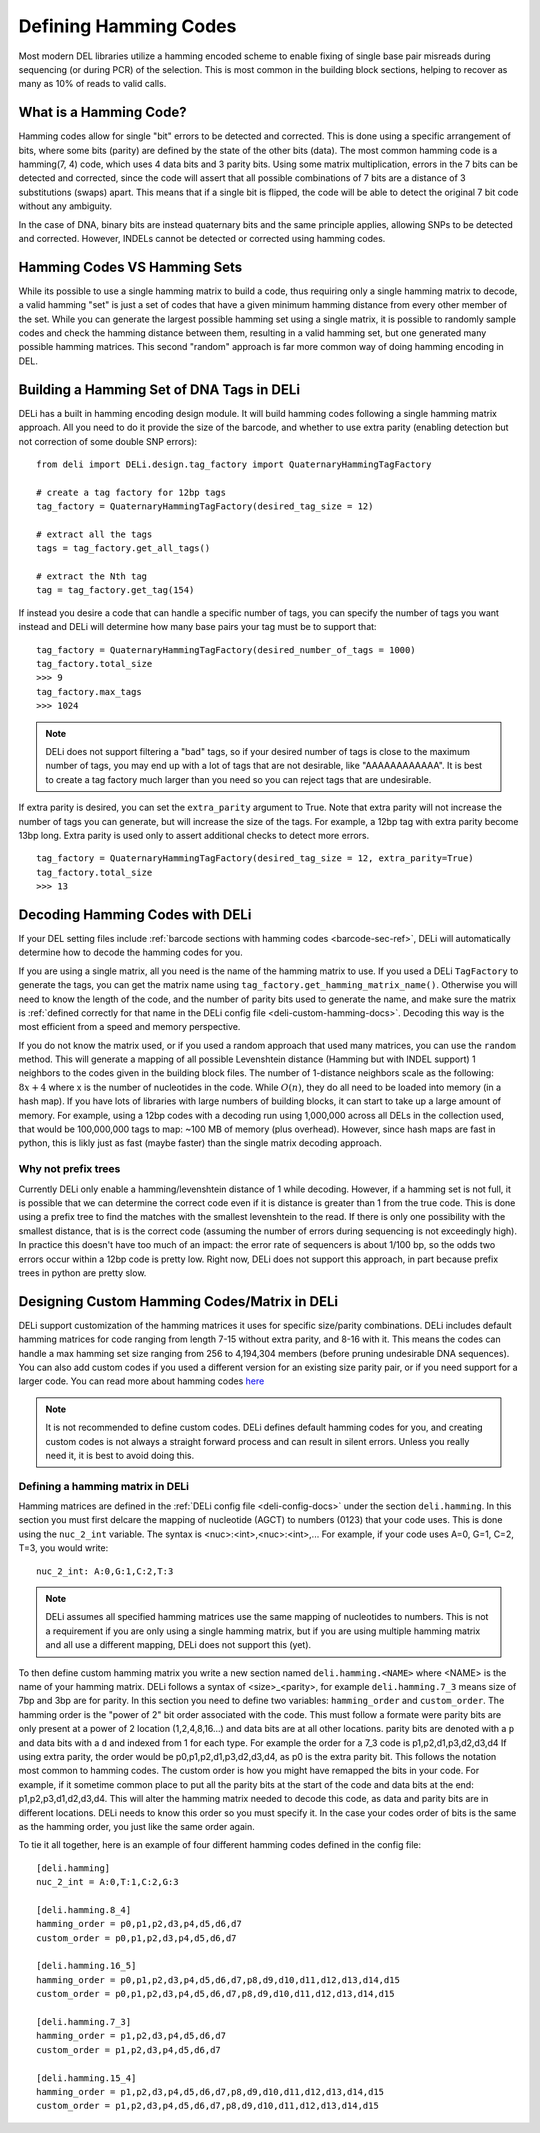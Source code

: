 Defining Hamming Codes
======================

Most modern DEL libraries utilize a hamming encoded scheme to enable fixing of single base
pair misreads during sequencing (or during PCR) of the selection. This is most common in
the building block sections, helping to recover as many as 10% of reads to valid calls.

What is a Hamming Code?
-----------------------
Hamming codes allow for single "bit" errors to be detected and corrected.
This is done using a specific arrangement of bits, where some bits (parity) are
defined by the state of the other bits (data). The most common hamming code is
a hamming(7, 4) code, which uses 4 data bits and 3 parity bits. Using some
matrix multiplication, errors in the 7 bits can be detected and corrected, since
the code will assert that all possible combinations of 7 bits are a distance of 3
substitutions (swaps) apart. This means that if a single bit is flipped, the code will
be able to detect the original 7 bit code without any ambiguity.

In the case of DNA, binary bits are instead quaternary bits and the same
principle applies, allowing SNPs to be detected and corrected. However, INDELs
cannot be detected or corrected using hamming codes.

Hamming Codes VS Hamming Sets
-----------------------------
While its possible to use a single hamming matrix to build a code, thus requiring only
a single hamming matrix to decode, a valid hamming "set" is just a set of codes that
have a given minimum hamming distance from every other member of the set.
While you can generate the largest possible hamming set using a single matrix, it is
possible to randomly sample codes and check the hamming distance between them, resulting
in a valid hamming set, but one generated many possible hamming matrices. This second
"random" approach is far more common way of doing hamming encoding in DEL.

.. _deli-hamming-design-docs:

Building a Hamming Set of DNA Tags in DELi
------------------------------------------
DELi has a built in hamming encoding design module. It will build hamming codes
following a single hamming matrix approach. All you need to do it provide the
size of the barcode, and whether to use extra parity (enabling detection but not
correction of some double SNP errors):
::
    from deli import DELi.design.tag_factory import QuaternaryHammingTagFactory

    # create a tag factory for 12bp tags
    tag_factory = QuaternaryHammingTagFactory(desired_tag_size = 12)

    # extract all the tags
    tags = tag_factory.get_all_tags()

    # extract the Nth tag
    tag = tag_factory.get_tag(154)

If instead you desire a code that can handle a specific number of tags,
you can specify the number of tags you want instead and DELi will determine
how many base pairs your tag must be to support that:
::
    tag_factory = QuaternaryHammingTagFactory(desired_number_of_tags = 1000)
    tag_factory.total_size
    >>> 9
    tag_factory.max_tags
    >>> 1024

.. note::
    DELi does not support filtering a "bad" tags, so if your desired number of tags
    is close to the maximum number of tags, you may end up with a lot of tags that
    are not desirable, like "AAAAAAAAAAAA". It is best to create a tag factory much
    larger than you need so you can reject tags that are undesirable.

If extra parity is desired, you can set the ``extra_parity`` argument to True.
Note that extra parity will not increase the number of tags you can generate,
but will increase the size of the tags. For example, a 12bp tag with extra parity
become 13bp long. Extra parity is used only to assert additional checks to
detect more errors.
::
    tag_factory = QuaternaryHammingTagFactory(desired_tag_size = 12, extra_parity=True)
    tag_factory.total_size
    >>> 13

.. _deli-decoding-hamming-docs:

Decoding Hamming Codes with DELi
--------------------------------
If your DEL setting files include :ref:`barcode sections with hamming codes <barcode-sec-ref>`,
DELi will automatically determine how to decode the hamming codes for you.

If you are using a single matrix, all you need is the name of the hamming matrix to use.
If you used a DELi ``TagFactory`` to generate the tags, you can get the
matrix name using ``tag_factory.get_hamming_matrix_name()``. Otherwise you will need to know the
length of the code, and the number of parity bits used to generate the name, and make sure the matrix
is :ref:`defined correctly for that name in the DELi config file <deli-custom-hamming-docs>`.
Decoding this way is the most efficient from a speed and memory perspective.

If you do not know the matrix used, or if you used a random approach that used many matrices,
you can use the ``random`` method. This will generate a mapping of all possible Levenshtein
distance (Hamming but with INDEL support) 1 neighbors to the codes given in the building block
files. The number of 1-distance neighbors scale as the following: :math:`8x + 4` where x is the number of
nucleotides in the code. While :math:`O(n)`, they do all need to be loaded into memory (in a hash map).
If you have lots of libraries with large numbers of building blocks, it can start to take up a large
amount of memory. For example, using a 12bp codes with a decoding run using 1,000,000 across all
DELs in the collection used, that would be 100,000,000 tags to map: ~100 MB of memory (plus overhead).
However, since hash maps are fast in python, this is likly just as fast (maybe faster) than
the single matrix decoding approach.

Why not prefix trees
^^^^^^^^^^^^^^^^^^^^
Currently DELi only enable a hamming/levenshtein distance of 1 while decoding.
However, if a hamming set is not full, it is possible that we can determine the
correct code even if it is distance is greater than 1 from the true code.
This is done using a prefix tree to find the matches with the smallest levenshtein
to the read. If there is only one possibility with the smallest distance, that is
is the correct code (assuming the number of errors during sequencing is not exceedingly high).
In practice this doesn't have too much of an impact: the error rate of sequencers is about
1/100 bp, so the odds two errors occur within a 12bp code is pretty low. Right now, DELi
does not support this approach, in part because prefix trees in python are pretty slow.

.. _deli-custom-hamming-docs:

Designing Custom Hamming Codes/Matrix in DELi
---------------------------------------------
DELi support customization of the hamming matrices it uses for
specific size/parity combinations. DELi includes default
hamming matrices for code ranging from length 7-15 without extra parity, and 8-16
with it. This means the codes can handle a max hamming set size ranging from 256
to 4,194,304 members (before pruning undesirable DNA sequences).
You can also add custom codes if you used a different version for an existing
size parity pair, or if you need support for a larger code. You can read more
about hamming codes `here <https://en.wikipedia.org/wiki/Hamming_code>`_

.. note::
    It is not recommended to define custom codes.
    DELi defines default hamming codes for you, and creating
    custom codes is not always a straight forward process and can
    result in silent errors. Unless you really need it, it is best
    to avoid doing this.

Defining a hamming matrix in DELi
^^^^^^^^^^^^^^^^^^^^^^^^^^^^^^^^^
Hamming matrices are defined in the :ref:`DELi config file <deli-config-docs>`
under the section ``deli.hamming``. In this section you must first delcare the
mapping of nucleotide (AGCT) to numbers (0123) that your code uses. This is
done using the ``nuc_2_int`` variable. The syntax is <nuc>:<int>,<nuc>:<int>,...
For example, if your code uses A=0, G=1, C=2, T=3, you would write:
::
    nuc_2_int: A:0,G:1,C:2,T:3

.. note::
    DELi assumes all specified hamming matrices use the same mapping of
    nucleotides to numbers. This is not a requirement if you are only
    using a single hamming matrix, but if you are using multiple hamming
    matrix and all use a different mapping, DELi does not support this (yet).

To then define custom hamming matrix you write a new section named ``deli.hamming.<NAME>``
where <NAME> is the name of your hamming matrix. DELi follows a syntax of <size>_<parity>,
for example ``deli.hamming.7_3`` means size of 7bp and 3bp are for parity.
In this section you need to define two variables:
``hamming_order`` and ``custom_order``. The hamming order is the "power of 2" bit order
associated with the code. This must follow a formate were parity bits are only present at
a power of 2 location (1,2,4,8,16...) and data bits are at all other locations.
parity bits are denoted with a ``p`` and data bits with a ``d`` and indexed from 1
for each type. For example the order for a 7_3 code is p1,p2,d1,p3,d2,d3,d4
If using extra parity, the order would be p0,p1,p2,d1,p3,d2,d3,d4, as p0 is the extra
parity bit. This follows the notation most common to hamming codes.
The custom order is how you might have remapped the bits in your code. For example,
if it sometime common place to put all the parity bits at the start of the code and data bits
at the end: p1,p2,p3,d1,d2,d3,d4. This will alter the hamming matrix needed to decode this code,
as data and parity bits are in different locations. DELi needs to know this order so you must
specify it. In the case your codes order of bits is the same as the hamming order, you just
like the same order again.

To tie it all together, here is an example of four different hamming codes defined in the config file:
::
    [deli.hamming]
    nuc_2_int = A:0,T:1,C:2,G:3

    [deli.hamming.8_4]
    hamming_order = p0,p1,p2,d3,p4,d5,d6,d7
    custom_order = p0,p1,p2,d3,p4,d5,d6,d7

    [deli.hamming.16_5]
    hamming_order = p0,p1,p2,d3,p4,d5,d6,d7,p8,d9,d10,d11,d12,d13,d14,d15
    custom_order = p0,p1,p2,d3,p4,d5,d6,d7,p8,d9,d10,d11,d12,d13,d14,d15

    [deli.hamming.7_3]
    hamming_order = p1,p2,d3,p4,d5,d6,d7
    custom_order = p1,p2,d3,p4,d5,d6,d7

    [deli.hamming.15_4]
    hamming_order = p1,p2,d3,p4,d5,d6,d7,p8,d9,d10,d11,d12,d13,d14,d15
    custom_order = p1,p2,d3,p4,d5,d6,d7,p8,d9,d10,d11,d12,d13,d14,d15
